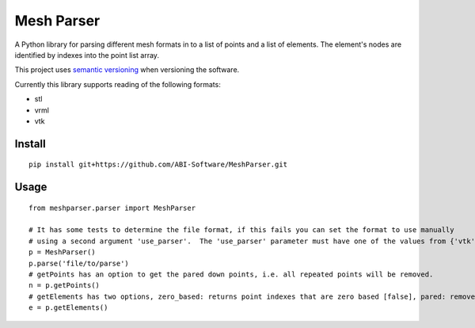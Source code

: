 
.. |build_badge| image:: https://travis-ci.org/ABI-Software/MeshParser.svg?branch=master
    :target: https://travis-ci.org/ABI-Software/MeshParser

=========================
Mesh Parser |build_badge|
=========================

A Python library for parsing different mesh formats in to a list of points and a list of elements.  The element's 
nodes are identified by indexes into the point list array.

This project uses `semantic versioning <http://semver.org/>`_ when versioning the software.

Currently this library supports reading of the following formats:

- stl
- vrml
- vtk

Install
=======

::

  pip install git+https://github.com/ABI-Software/MeshParser.git

Usage
=====

::

  from meshparser.parser import MeshParser

  # It has some tests to determine the file format, if this fails you can set the format to use manually 
  # using a second argument 'use_parser'.  The 'use_parser' parameter must have one of the values from {'vtk', 'stl', 'vrml'}.
  p = MeshParser()
  p.parse('file/to/parse')
  # getPoints has an option to get the pared down points, i.e. all repeated points will be removed.
  n = p.getPoints()
  # getElements has two options, zero_based: returns point indexes that are zero based [false], pared: remove repeated points [false]
  e = p.getElements()
